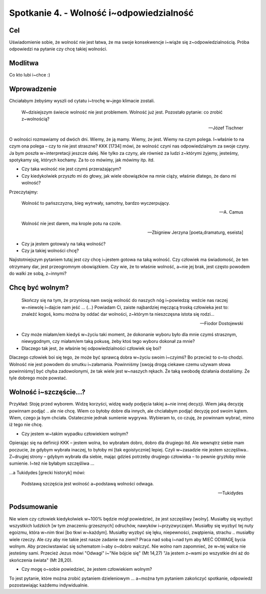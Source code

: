 ***************************************************************
Spotkanie 4. - Wolność i~odpowiedzialność
***************************************************************

==================================
Cel
==================================

Uświadomienie sobie, że wolność nie jest łatwa, że ma swoje konsekwencje i~wiąże się z~odpowiedzialnością. Próba odpowiedzi na pytanie czy chcę takiej wolności.

====================================
Modlitwa
====================================

Co kto lubi i~chce :)

=========================================
Wprowadzenie
=========================================

Chciałabym żebyśmy wyszli od cytatu i~trochę w~jego klimacie zostali.

   W~dzisiejszym świecie wolność nie jest problemem. Wolność już jest. Pozostało pytanie: co zrobić z~wolnością?

   -- Józef Tischner

O wolności rozmawiamy od dwóch dni. Wiemy, że ją mamy. Wiemy, że jest. Wiemy na czym polega. I~właśnie to na czym ona polega – czy to nie jest straszne?  KKK [1734] mówi, że wolność czyni nas odpowiedzialnym za swoje czyny. Ja bym poszła w~interpretacji jeszcze dalej. Nie tylko za czyny, ale również za ludzi z~którymi żyjemy, jesteśmy, spotykamy się, których kochamy. Za to co mówimy, jak mówimy itp. itd.

* Czy taka wolność nie jest czymś przerażającym?

* Czy kiedykolwiek przyszło mi do głowy, jak wiele obowiązków na mnie ciąży, właśnie dlatego, że dano mi wolność?

Przeczytajmy:

   Wolność to pańszczyzna, bieg wytrwały, samotny, bardzo wyczerpujący.

   -- A. Camus

   Wolność nie jest darem, ma krople potu na czole.

   -- Zbigniew Jerzyna [poeta,dramaturg, eseista]

* Czy ja jestem gotowa/y na taką wolność?

* Czy ja takiej wolności chcę?

Najistotniejszym pytaniem tutaj jest czy chcę i~jestem gotowa na taką wolność. Czy człowiek ma świadomość, że ten otrzymany dar, jest przeogromnym obowiązkiem. Czy wie, że to właśnie wolność, a~nie jej brak, jest często powodem do walki ze sobą, z~innymi?

=========================================
Chcę być wolnym?
=========================================

   Skończy się na tym, że przyniosą nam swoją wolność do naszych nóg i~powiedzą: weźcie nas raczej w~niewolę i~dajcie nam jeść ... (...) Powiadam Ci, zaiste najbardziej męczącą troską człowieka jest to: znaleźć kogoś, komu można by oddać dar wolności, z~którym ta nieszczęsna istota się rodzi...

   -- Fiodor Dostojewski

* Czy może miałam/em kiedyś w~życiu taki moment, że dokonanie wyboru było dla mnie czymś strasznym, niewygodnym, czy miałam/em taką pokusę, żeby ktoś tego wyboru dokonał za mnie?

* Dlaczego tak jest, że właśnie tej odpowiedzialności człowiek się boi?

Dlaczego człowiek boi się tego, że może być sprawcą dobra w~życiu swoim i~czyimś? Bo przecież to o~to chodzi. Wolność nie jest powodem do smutku i~załamania. Powinniśmy [swoją drogą ciekawe czemu używam słowa powinniśmy] być chyba zadowolonymi, że tak wiele jest w~naszych rękach. Że taką swobodę działania dostaliśmy. Że tyle dobrego może powstać.

=========================================
Wolność i~szczęście...?
=========================================

Przykład: Stoję przed wyborem. Widzę korzyści, widzę wady podjęcia takiej a~nie innej decyzji. Wiem jaką decyzję powinnam podjąć .. ale nie chcę. Wiem co byłoby dobre dla innych, ale chciałabym podjąć decyzję pod swoim kątem.  Wiem, czego  ja bym chciała. Ostatecznie jednak sumienie wygrywa. Wybieram to, co czuję, że powinnam wybrać, mimo iż tego nie chcę.

* Czy jestem w~takim wypadku człowiekiem wolnym?

Opierając się na definicji KKK – jestem wolna, bo wybrałam dobro, dobro dla drugiego itd. Ale wewnątrz siebie mam poczucie, że gdybym wybrała inaczej, to byłoby mi [tak egoistycznie] lepiej. Czyli w~zasadzie nie jestem szczęśliwa.. Z~drugiej strony – gdybym wybrała dla siebie, mając gdzieś potrzeby drugiego człowieka – to pewnie gryzłoby mnie sumienie. I~też nie byłabym szczęśliwa ...

...a Tukidydes [grecki historyk] mówi:

   Podstawą szczęścia jest wolność a~podstawą wolności odwaga.

   -- Tukidydes

=========================================
Podsumowanie
=========================================

Nie wiem czy człowiek kiedykolwiek w~100% będzie mógł powiedzieć, że jest szczęśliwy [wolny]. Musiałby się wyzbyć wszystkich ludzkich [w tym znaczeniu grzesznych] odruchów, nawyków i~przyzwyczajeń. Musiałby się wyzbyć tej nuty egoizmu, która w~nim tkwi [bo tkwi w~każdym]. Musiałby wyzbyć się lęku, niepewności, zwątpienia, strachu .. musiałby wiele rzeczy. Ale czy aby nie takie jest nasze zadanie na ziemi? Praca nad sobą i~nad tym aby MIEĆ ODWAGĘ bycia wolnym. Aby przeciwstawiać się schematom i~aby o~dobro walczyć.
Nie wolno nam zapomnieć, że w~tej walce nie jesteśmy sami. Przecież Jezus mówi "Odwagi" i~"Nie bójcie się" (Mt 14,27) "Ja jestem z~wami po wszystkie dni aż do skończenia świata" (Mt 28,20).

* Czy mogę o~sobie powiedzieć, że jestem człowiekiem wolnym?

To jest pytanie, które można zrobić pytaniem dzieleniowym ... a~można tym pytaniem zakończyć spotkanie, odpowiedź pozostawiając każdemu indywidualnie.
